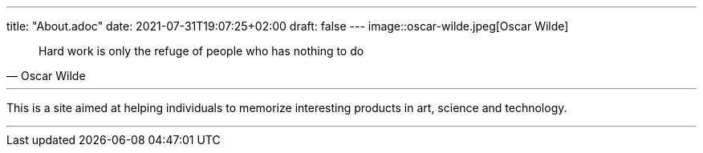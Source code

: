 ---
title: "About.adoc"
date: 2021-07-31T19:07:25+02:00
draft: false
---
image::oscar-wilde.jpeg[Oscar Wilde]

[quote, Oscar Wilde]
____
Hard work is only the refuge of people who has nothing to do
____

---

This is a site aimed at helping individuals to memorize interesting products in art, science and technology.



___

